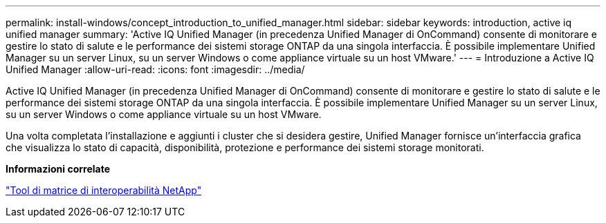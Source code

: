 ---
permalink: install-windows/concept_introduction_to_unified_manager.html 
sidebar: sidebar 
keywords: introduction, active iq unified manager 
summary: 'Active IQ Unified Manager (in precedenza Unified Manager di OnCommand) consente di monitorare e gestire lo stato di salute e le performance dei sistemi storage ONTAP da una singola interfaccia. È possibile implementare Unified Manager su un server Linux, su un server Windows o come appliance virtuale su un host VMware.' 
---
= Introduzione a Active IQ Unified Manager
:allow-uri-read: 
:icons: font
:imagesdir: ../media/


[role="lead"]
Active IQ Unified Manager (in precedenza Unified Manager di OnCommand) consente di monitorare e gestire lo stato di salute e le performance dei sistemi storage ONTAP da una singola interfaccia. È possibile implementare Unified Manager su un server Linux, su un server Windows o come appliance virtuale su un host VMware.

Una volta completata l'installazione e aggiunti i cluster che si desidera gestire, Unified Manager fornisce un'interfaccia grafica che visualizza lo stato di capacità, disponibilità, protezione e performance dei sistemi storage monitorati.

*Informazioni correlate*

https://mysupport.netapp.com/matrix["Tool di matrice di interoperabilità NetApp"^]
